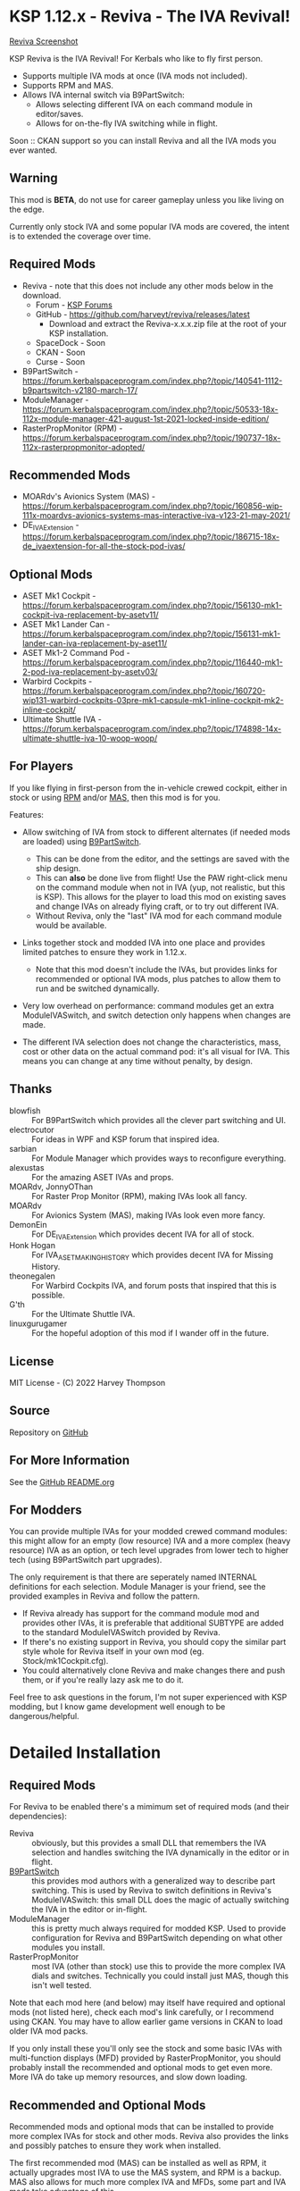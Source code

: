 * KSP 1.12.x - Reviva - The IVA Revival!

[[file:Reviva.png][Reviva Screenshot]]

KSP Reviva is the IVA Revival! For Kerbals who like to fly first person.

- Supports multiple IVA mods at once (IVA mods not included).
- Supports RPM and MAS.
- Allows IVA internal switch via B9PartSwitch:
  - Allows selecting different IVA on each command module in editor/saves.
  - Allows for on-the-fly IVA switching while in flight.

Soon :: CKAN support so you can install Reviva and all the IVA mods you ever wanted.

** Warning

This mod is *BETA*, do not use for career gameplay unless you like living on the edge.

Currently only stock IVA and some popular IVA mods are covered, the intent is to extended
the coverage over time.

** Required Mods

- Reviva - note that this does not include any other mods below in the download.
  - Forum - [[https://forum.kerbalspaceprogram.com/index.php?/topic/206744-wip112x-reviva-the-iva-revival-and-editorflight-switcher-070-pre-release-3rd-feb-2022/][KSP Forums]]
  - GitHub - https://github.com/harveyt/reviva/releases/latest
    - Download and extract the Reviva-x.x.x.zip file at the root of your KSP installation.
  - SpaceDock - Soon  
  - CKAN - Soon
  - Curse - Soon
- B9PartSwitch - https://forum.kerbalspaceprogram.com/index.php?/topic/140541-1112-b9partswitch-v2180-march-17/
- ModuleManager - https://forum.kerbalspaceprogram.com/index.php?/topic/50533-18x-112x-module-manager-421-august-1st-2021-locked-inside-edition/
- RasterPropMonitor (RPM) - https://forum.kerbalspaceprogram.com/index.php?/topic/190737-18x-112x-rasterpropmonitor-adopted/

** Recommended Mods

- MOARdv's Avionics System (MAS) - https://forum.kerbalspaceprogram.com/index.php?/topic/160856-wip-111x-moardvs-avionics-systems-mas-interactive-iva-v123-21-may-2021/
- DE_IVAExtension - https://forum.kerbalspaceprogram.com/index.php?/topic/186715-18x-de_ivaextension-for-all-the-stock-pod-ivas/

** Optional Mods

- ASET Mk1 Cockpit - https://forum.kerbalspaceprogram.com/index.php?/topic/156130-mk1-cockpit-iva-replacement-by-asetv11/
- ASET Mk1 Lander Can - https://forum.kerbalspaceprogram.com/index.php?/topic/156131-mk1-lander-can-iva-replacement-by-aset11/
- ASET Mk1-2 Command Pod - https://forum.kerbalspaceprogram.com/index.php?/topic/116440-mk1-2-pod-iva-replacement-by-asetv03/
- Warbird Cockpits - https://forum.kerbalspaceprogram.com/index.php?/topic/160720-wip131-warbird-cockpits-03pre-mk1-capsule-mk1-inline-cockpit-mk2-inline-cockpit/
- Ultimate Shuttle IVA - https://forum.kerbalspaceprogram.com/index.php?/topic/174898-14x-ultimate-shuttle-iva-10-woop-woop/

** For Players

If you like flying in first-person from the in-vehicle crewed cockpit, either in stock or
using [[https://forum.kerbalspaceprogram.com/index.php?/topic/190737-18x-112x-rasterpropmonitor-adopted/][RPM]] and/or [[https://forum.kerbalspaceprogram.com/index.php?/topic/160856-wip-111x-moardvs-avionics-systems-mas-interactive-iva-v123-21-may-2021/][MAS,]] then this mod is for you.

Features:

- Allow switching of IVA from stock to different alternates (if needed mods are loaded) using
  [[https://forum.kerbalspaceprogram.com/index.php?/topic/140541-1112-b9partswitch-v2180-march-17/][B9PartSwitch]].
  
  - This can be done from the editor, and the settings are saved with the ship design.
  - This can *also* be done live from flight! Use the PAW right-click menu on the
    command module when not in IVA (yup, not realistic, but this is KSP). This allows for the
    player to load this mod on existing saves and change IVAs on already flying craft, or
    to try out different IVA.
  - Without Reviva, only the "last" IVA mod for each command module would be available.

- Links together stock and modded IVA into one place and provides limited patches to
  ensure they work in 1.12.x.
  
  - Note that this mod doesn't include the IVAs, but provides links for recommended or
    optional IVA mods, plus patches to allow them to run and be switched dynamically.

- Very low overhead on performance: command modules get an extra ModuleIVASwitch, and switch
  detection only happens when changes are made.

- The different IVA selection does not change the characteristics, mass, cost or other
  data on the actual command pod: it's all visual for IVA. This means you can change at
  any time without penalty, by design.

** Thanks

- blowfish :: For B9PartSwitch which provides all the clever part switching and UI.
- electrocutor :: For ideas in WPF and KSP forum that inspired idea.
- sarbian :: For Module Manager which provides ways to reconfigure everything.
- alexustas :: For the amazing ASET IVAs and props.
- MOARdv, JonnyOThan :: For Raster Prop Monitor (RPM), making IVAs look all fancy.
- MOARdv :: For Avionics System (MAS), making IVAs look even more fancy.
- DemonEin :: For DE_IVAExtension which provides decent IVA for all of stock.
- Honk Hogan :: For IVA_ASET_MAKING_HISTORY which provides decent IVA for Missing History.
- theonegalen :: For Warbird Cockpits IVA, and forum posts that inspired that this is
  possible.
- G'th :: For the Ultimate Shuttle IVA.
- linuxgurugamer :: For the hopeful adoption of this mod if I wander off in the future.

** License

MIT License - (C) 2022 Harvey Thompson

** Source

Repository on [[https://github.com/harveyt/reviva][GitHub]]

** For More Information

See the [[https://github.com/harveyt/reviva/blob/main/README.org][GitHub README.org]]

** For Modders

You can provide multiple IVAs for your modded crewed command modules: this might allow for
an empty (low resource) IVA and a more complex (heavy resource) IVA as an option, or tech
level upgrades from lower tech to higher tech (using B9PartSwitch part upgrades).

The only requirement is that there are seperately named INTERNAL definitions for each
selection. Module Manager is your friend, see the provided examples in Reviva and follow
the pattern.

- If Reviva already has support for the command module mod and provides other IVAs, it is
  preferable that additional SUBTYPE are added to the standard ModuleIVASwitch provided
  by Reviva.
- If there's no existing support in Reviva, you should copy the similar part style whole for
  Reviva itself in your own mod (eg. Stock/mk1Cockpit.cfg).
- You could alternatively clone Reviva and make changes there and push them, or if you're
  really lazy ask me to do it.

Feel free to ask questions in the forum, I'm not super experienced with KSP modding, but I
know game development well enough to be dangerous/helpful.

* Detailed Installation

** Required Mods

For Reviva to be enabled there's a mimimum set of required mods (and their dependencies):

- Reviva :: obviously, but this provides a small DLL that remembers the IVA selection and
  handles switching the IVA dynamically in the editor or in flight.
- [[https://forum.kerbalspaceprogram.com/index.php?/topic/140541-1112-b9partswitch-v2180-march-17/][B9PartSwitch]] :: this provides mod authors with a generalized way to describe part switching.
  This is used by Reviva to switch definitions in Reviva's ModuleIVASwitch: this small DLL
  does the magic of actually switching the IVA in the editor or in-flight.
- ModuleManager :: this is pretty much always required for modded KSP. Used to provide
  configuration for Reviva and B9PartSwitch depending on what other modules you
  install.
- RasterPropMonitor :: most IVA (other than stock) use this to provide the more complex
  IVA dials and switches. Technically you could install just MAS, though this isn't well
  tested.

Note that each mod here (and below) may itself have required and optional mods (not listed
here), check each mod's link carefully, or I recommend using CKAN. You may have to allow
earlier game versions in CKAN to load older IVA mod packs.

If you only install these you'll only see the stock and some basic IVAs with
multi-function displays (MFD) provided by RasterPropMonitor, you should probably install
the recommended and optional mods to get even more. More IVA do take up memory resources,
and slow down loading.

** Recommended and Optional Mods

Recommended mods and optional mods that can be installed to provide more complex IVAs for
stock and other mods. Reviva also provides the links and possibly patches to ensure they
work when installed.

The first recommended mod (MAS) can be installed as well as RPM, it actually upgrades
most IVA to use the MAS system, and RPM is a backup. MAS also allows for much more complex
IVA and MFDs, some part and IVA mods take advantage of this.

The other recommend mods will provide enough IVA for stock KSP and the Missing History
expansion (if installed) for stock or vanilla/lightly modded games.

This table tries to link to all the known functional (ie. for command/flying) IVA mods in
existence that can work on KSP 1.12.x - if you know of more let the mod author know.

** Dependency Summary

| Status      | Mod                              | For                   | Status  | Provides                                     |
|-------------+----------------------------------+-----------------------+---------+----------------------------------------------|
| Required    | Reviva                           | Stock                 | -       | IVA switching and 1.12.x compatibility       |
| Required    | B9PartSwitch                     | Stock                 | -       | General part switching mechanics             |
| Required    | ModuleManager                    | Stock                 | -       | Patching mod configuration                   |
| Required    | RasterPropMonitor (RPM)          | Stock                 | Done    | More complex IVA than stock, includes IVA    |
| Recommended | MOARdv's Avionics System (MAS)   | Stock                 | Done    | Successor to RPM (1), includes low tech      |
|             |                                  |                       |         | Mk1, Mk1-3 and Mk1 Lander.                   |
| Recommended | DE_IVAExtension                  | Stock                 | Done    | High tech IVA for all of Stock               |
| Recommended | ASET IVA for Making History Pods | Making History        | Planned | High tech IVA for all of Making History      |
| Optional    | ASET Mk1 Cockpit                 | Stock                 | Done    | High tech analog Mk1 Cockpit                 |
| Optional    | ASET Mk1 Lander Can              | Stock                 | Done    | High tech Mk1 Lander                         |
| Optional    | ASET Mk1-2 Command Pod           | Stock                 | Done    | High tech Mk1-3 Command Pod                  |
| Optional    | Warbird Cockpits                 | Stock, SXT,           | Partial | Analog avaition cockpits for several mods    |
|             |                                  | AirplanePlus,         |         |                                              |
|             |                                  | Kerbonov              |         |                                              |
| Optional    | Ultimate Shuttle IVA             | Stock                 | Done    | Retro and modern MK3 Cockpit IVA (2)         |
| Optional    | Probe Control Room               | PBC                   | Planned | Probe control room for probes                |
| Optional    | ALCOR by ASET                    | Alcor                 | Planned | High tech 3-man lander capsule               |
| Optional    | OPT Spaceplane                   | Opt                   | Planned | Near and Far Future Spacecraft               |
| Optional    | Vexarp IVA                       | NFSpacecraft          | Planned | Near Future Spacecraft improved IVA          |
| Optional    | Tundra Exploration               | TundraExploration     |         | With MAS has improved alternatives (?)       |
| Optional    | Kerbal Flying Saucers            | KerbalFlyingSaucers   |         | With MAS has improved alternatives (?)       |
| Optional    | Kermantech                       | Stock                 |         | Mk3 Shuttle IVA                              |
| Optional    | Apex                             | Stock                 |         | Mk3 Shuttle IVA                              |
| Optional    | MOARdvPlus                       | BDB                   |         | With MAS, three BDB Kane/Sarnus IVA (Apollo) |
| Optional    | NiceMK (?)                       | NiceMK (?)            |         | ?                                            |
| Optional    | Falcon (?)                       | AirplanePlus (?)      |         | ?                                            |
| Optional    | ColdwarAerospace (?)             | ColdwareAerospace (?) |         | ?                                            |

- (1) :: You can have either RPM or MAS, or in fact both at the same time. MAS includes upgrade
scripts that render some existing RPM IVAs at a high quality and performance (in my
experience).

- (2) :: Only copy UltimateShuttleIVA into GameData, ignore the top level USIVA-xxx.cfg files.

* Detailed User Manual

Once you have installed all the mods needed, once you've restarted the game, right
clicking on supported command modules will show the PAW UI with a group called "IVA
Switch".

When in the SPH or VAB editor this will show one or more coloured box images representing
each available IVA, plus a "Select IVA" button below that if clicked displays a drop down
menu with all the possible IVA options.

When in-flight, only the "Select IVA" menu button is available: you also need to exit any
in-IVA view (press C). When changing the IVA you should see the Kerbal portraits
temporarily go to noise for a moment. You can then re-enter the IVA view with the same
crew present (hopefully, if one gets lost or changes seats, that's the price you pay for
such fast in-flight reconstruction).

With only the required mods, it's likely you'll only see a "Stock" selection on stock command
modules, which is the vanilla IVA modules. These are always the default when adding a new
stock command module, or loading a vessel for the first time after installing the mod
(yes, it will revert any existing IVA mods to stock or default setting for that mod).

For Stock and Missing History, it's best to install the "Recommended" mods shown in the
above table: these provide three or four different IVA variants (low, medium and high
tech, sometimes with an alternative high tech variant of higher quality).

You can save the selection for the ship design in the SPH/VAB editor, in which case each launch
will use that IVA selection as the new default.

For already in-flight vessels, you can change the selection (while not in the IVA), and it
will be saved along with that ship only, this includes when the ship goes on rails
(switching away to another vessel), and when saving the game.

* Support

Either respond in the forum or on GitHub. If it's a bug, you should always provide logs
with the bug report, otherwise it's even more unlikely that the author will respond or be
able to help.

- [[https://github.com/harveyt/reviva/issues][GitHub Issues for Reviva]]

** Support Progress

The following table lists the current progression on supporting mods and IVA mods.

Note: DE+MAS is an Reviva specialized combination of DE_IVAExtension where one or two MFDs
are replaced by the superb MAS_ALCOR_MFD2 which simulates a near future avionics upgrade.


| Name               | CFG Name            | From         | IVA             | Tech   | Support Status |
|--------------------+---------------------+--------------+-----------------+--------+----------------|
| Mk1 Cockpit        | Mark1Cockpit        | Stock        | Stock           | Low    | Done           |
|                    |                     |              | RPM             | Med    | Done           |
|                    |                     |              | DE_IVAExtension | High   | Done           |
|                    |                     |              | ASET            | High   | Done           |
|                    |                     |              | DE+MAS          | Near   | Done           |
|--------------------+---------------------+--------------+-----------------+--------+----------------|
| Mk1 Command Pod    | mk1pod_v2           | Stock        | Stock           | Low    | Done           |
|                    |                     |              | RPM             | Med    | Done           |
|                    |                     |              | DE_IVAExtension | High   | Done           |
|                    |                     |              | Warbirds        | Med    | Done           |
|                    |                     |              | MAS             | Low    | Done           |
|                    |                     |              | DE+MAS          | Near   | Done           |
|--------------------+---------------------+--------------+-----------------+--------+----------------|
| Mk1 Inline Cockpit | Mark2Cockpit        | Stock        | Stock           | Low    | Done           |
|                    |                     |              | DE_IVAExtension | High   | Done           |
|                    |                     |              | Warbirds        | Medium | Done           |
|                    |                     |              | WarbirdsSI      | Medium | Done (1)       |
|                    |                     |              | WarbirdsRetro   | Low    | Done           |
|                    |                     |              | WarbirdsRetroSI | Low    | Done           |
|                    |                     |              | DE+MAS          | Near   | Done           |
|--------------------+---------------------+--------------+-----------------+--------+----------------|
| Mk1 Lander Can     | landerCabinSmall    | Stock        | Stock           | Low    | Done           |
|                    |                     |              | RPM             | Med    | Done           |
|                    |                     |              | DE_IVAExtension | High   | Done           |
|                    |                     |              | ASET            | Low    | Done           |
|                    |                     |              | MAS             | Low    | Done           |
|                    |                     |              | DE+MAS          | Near   | Done           |
|--------------------+---------------------+--------------+-----------------+--------+----------------|
| Mk1-3 Command Pod  | mk1-3pod            | Stock        | Stock           | Low    | Done           |
|                    |                     |              | RPM             | Med    | Done           |
|                    |                     |              | DE_IVAExtension | High   | Done           |
|                    |                     |              | ASET            | High   | Done           |
|                    |                     |              | MAS             | Low    | Done           |
|                    |                     |              | DE+MAS          | Near   | Done           |
|--------------------+---------------------+--------------+-----------------+--------+----------------|
| Mk2 Cockpit        | mk2Cockpit_Standard | Stock        | Stock           | Low    | Done           |
|                    |                     |              | RPM             | Med    | Done           |
|                    |                     |              | DE_IVAExtension | High   | Done           |
|                    |                     |              | DE+MAS          | Near   | Done           |
|--------------------+---------------------+--------------+-----------------+--------+----------------|
| Mk2 Inline Cockpit | mk2Cockpit_Inline   | Stock        | Stock           | Low    | Done           |
|                    |                     |              | DE_IVAExtension | High   | Done           |
|                    |                     |              | WarbirdsSI      | High   | Done           |
|                    |                     |              | DE+MAS          | Near   | Done           |
|--------------------+---------------------+--------------+-----------------+--------+----------------|
| Mk2 Lander Can     | mk2LanderCabin_v2   | Stock        | Stock           | Low    | Done           |
|                    |                     |              | RPM             | Med    | Done           |
|                    |                     |              | DE_IVAExtension | High   | Done           |
|                    |                     |              | DE+MAS          | Near   | Done           |
|--------------------+---------------------+--------------+-----------------+--------+----------------|
| Mk3 Cockpit        | mk3Cockpit_Shuttle  | Stock        | Stock           | Low    | Done           |
|                    |                     |              | RPM             | Med    | Done           |
|                    |                     |              | DE_IVAExtension | High   | Done           |
|                    |                     |              | UltimateRetro   | Med    | Done (2)       |
|                    |                     |              | UltimateGlass   | High   | Done           |
|                    |                     |              | DE+MAS          | Near   | Done           |
|--------------------+---------------------+--------------+-----------------+--------+----------------|
| PPD-12 Cupola      | cupola              | Stock        | Stock           | Low    | Done           |
|                    |                     |              | RPM             | Med    | Done           |
|                    |                     |              | DE_IVAExtension | High   | Done           |
|--------------------+---------------------+--------------+-----------------+--------+----------------|
| KV-1               | kv1Pod              | MH           | MH              | Low    | Done           |
|                    |                     |              | ASET for MH     | High   | Done           |
|--------------------+---------------------+--------------+-----------------+--------+----------------|
| KV-2               | kv2Pod              | MH           | MH              | Low    | Done           |
|                    |                     |              | ASET for MH     | High   | Done           |
|--------------------+---------------------+--------------+-----------------+--------+----------------|
| KV-3               | kv3Pod              | MH           | MH              | Low    | Done           |
|                    |                     |              | ASET for MH     | High   | Done           |
|--------------------+---------------------+--------------+-----------------+--------+----------------|
| Mk2 Command Pod    | Mk2Pod              | MH           | MH              | Low    |                |
|                    |                     |              | ASET for MH     | High   |                |
|                    |                     |              | ASET for MH+MAS | Near   |                |
|--------------------+---------------------+--------------+-----------------+--------+----------------|
| M.E.M.             | MEMLander           | MH           | MH              | Low    |                |
|                    |                     |              | ASET for MH     | High   |                |
|                    |                     |              | ASET for MH+MAS | Near   |                |
|--------------------+---------------------+--------------+-----------------+--------+----------------|
| Probe Control Room |                     | PCR          | PCR             | Med    |                |
|                    |                     |              | DE_IVAExtension | High   |                |
|--------------------+---------------------+--------------+-----------------+--------+----------------|
| Alcor              |                     | Alcor        | Alcor           | High   |                |
|                    |                     |              | Alcor+MAS       | Near   |                |
|--------------------+---------------------+--------------+-----------------+--------+----------------|

- (1) :: Mk1 Inline WarbirdsSI variant display "INITIALIZATION ERROR", but seems benign.
  Will eventually try to fix.
- (2) :: Mk3 Ultimate Retro variant CRT do not seem to work. Will eventually try to fix.

* Building

If you want to build the DLL and packages, just be aware that the provided source assume
use of Unix make and mono.

I personally work on Ubuntu 20.04 (running on WSL2 in Windows 10). You will need to
install mono-complete and know how to use make and Unix. If not, it's likely you could
generate a Visual Studio project and fill in some sensible details.

The Makefile "build" target will build the DLL.

The "install" target will copy the DLL and GameData to the KSP directory specified in the
Makefile, you should modify that (the default Steam install on WSL2 on Windows is
commented out).

Happy to recieve pull requests on GitHub for improvements, more IVA support, etc.

